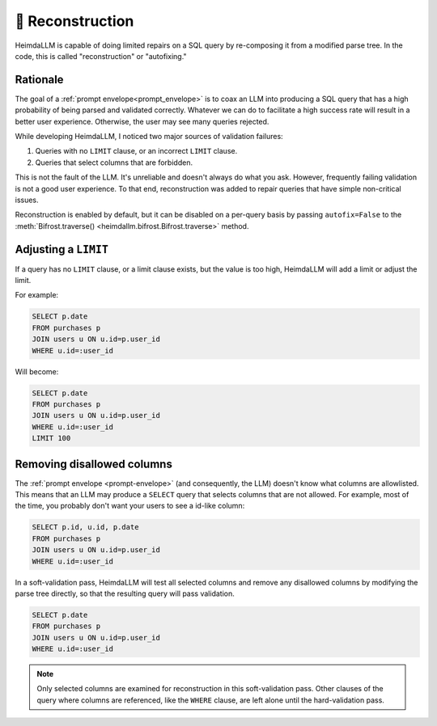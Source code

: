 .. _reconstruction:

🧩 Reconstruction
=================

HeimdaLLM is capable of doing limited repairs on a SQL query by re-composing it from a
modified parse tree. In the code, this is called "reconstruction" or "autofixing."

Rationale
*********

The goal of a :ref:`prompt envelope<prompt_envelope>` is to coax an LLM into producing a
SQL query that has a high probability of being parsed and validated correctly. Whatever
we can do to facilitate a high success rate will result in a better user experience.
Otherwise, the user may see many queries rejected.

While developing HeimdaLLM, I noticed two major sources of validation failures:

#. Queries with no ``LIMIT`` clause, or an incorrect ``LIMIT`` clause.
#. Queries that select columns that are forbidden.

This is not the fault of the LLM. It's unreliable and doesn't always do what you ask.
However, frequently failing validation is not a good user experience. To that end,
reconstruction was added to repair queries that have simple non-critical issues.

Reconstruction is enabled by default, but it can be disabled on a per-query basis by
passing ``autofix=False`` to the :meth:`Bifrost.traverse()
<heimdallm.bifrost.Bifrost.traverse>` method.

Adjusting a ``LIMIT``
*********************

If a query has no ``LIMIT`` clause, or a limit clause exists, but the value is too high,
HeimdaLLM will add a limit or adjust the limit.

For example:

.. code-block:: sql

    SELECT p.date
    FROM purchases p
    JOIN users u ON u.id=p.user_id
    WHERE u.id=:user_id

Will become:

.. code-block:: sql

    SELECT p.date
    FROM purchases p
    JOIN users u ON u.id=p.user_id
    WHERE u.id=:user_id
    LIMIT 100

Removing disallowed columns
************************

The :ref:`prompt envelope <prompt-envelope>` (and consequently, the LLM) doesn't know
what columns are allowlisted. This means that an LLM may produce a ``SELECT`` query that
selects columns that are not allowed. For example, most of the time, you probably don't
want your users to see a id-like column:

.. code-block:: sql

    SELECT p.id, u.id, p.date
    FROM purchases p
    JOIN users u ON u.id=p.user_id
    WHERE u.id=:user_id

In a soft-validation pass, HeimdaLLM will test all selected columns and remove any
disallowed columns by modifying the parse tree directly, so that the resulting query
will pass validation.

.. code-block:: sql

    SELECT p.date
    FROM purchases p
    JOIN users u ON u.id=p.user_id
    WHERE u.id=:user_id

.. NOTE::

    Only selected columns are examined for reconstruction in this soft-validation pass.
    Other clauses of the query where columns are referenced, like the ``WHERE`` clause,
    are left alone until the hard-validation pass.